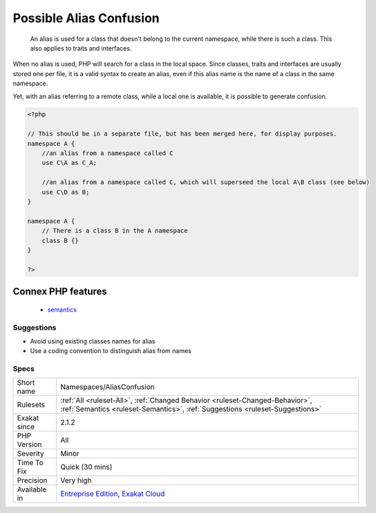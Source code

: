 .. _namespaces-aliasconfusion:

.. _possible-alias-confusion:

Possible Alias Confusion
++++++++++++++++++++++++

  An alias is used for a class that doesn't belong to the current namespace, while there is such a class. This also applies to traits and interfaces.

When no alias is used, PHP will search for a class in the local space. Since classes, traits and interfaces are usually stored one per file, it is a valid syntax to create an alias, even if this alias name is the name of a class in the same namespace. 

Yet, with an alias referring to a remote class, while a local one is available, it is possible to generate confusion.

.. code-block:: php
   
   <?php
   
   // This should be in a separate file, but has been merged here, for display purposes.
   namespace A {
       //an alias from a namespace called C
       use C\A as C_A;
   
       //an alias from a namespace called C, which will superseed the local A\B class (see below)
       use C\D as B;
   }
   
   namespace A {
       // There is a class B in the A namespace
       class B {}
   }
   
   ?>
Connex PHP features
-------------------

  + `semantics <https://php-dictionary.readthedocs.io/en/latest/dictionary/semantics.ini.html>`_


Suggestions
___________

* Avoid using existing classes names for alias
* Use a coding convention to distinguish alias from names




Specs
_____

+--------------+--------------------------------------------------------------------------------------------------------------------------------------------------------------+
| Short name   | Namespaces/AliasConfusion                                                                                                                                    |
+--------------+--------------------------------------------------------------------------------------------------------------------------------------------------------------+
| Rulesets     | :ref:`All <ruleset-All>`, :ref:`Changed Behavior <ruleset-Changed-Behavior>`, :ref:`Semantics <ruleset-Semantics>`, :ref:`Suggestions <ruleset-Suggestions>` |
+--------------+--------------------------------------------------------------------------------------------------------------------------------------------------------------+
| Exakat since | 2.1.2                                                                                                                                                        |
+--------------+--------------------------------------------------------------------------------------------------------------------------------------------------------------+
| PHP Version  | All                                                                                                                                                          |
+--------------+--------------------------------------------------------------------------------------------------------------------------------------------------------------+
| Severity     | Minor                                                                                                                                                        |
+--------------+--------------------------------------------------------------------------------------------------------------------------------------------------------------+
| Time To Fix  | Quick (30 mins)                                                                                                                                              |
+--------------+--------------------------------------------------------------------------------------------------------------------------------------------------------------+
| Precision    | Very high                                                                                                                                                    |
+--------------+--------------------------------------------------------------------------------------------------------------------------------------------------------------+
| Available in | `Entreprise Edition <https://www.exakat.io/entreprise-edition>`_, `Exakat Cloud <https://www.exakat.io/exakat-cloud/>`_                                      |
+--------------+--------------------------------------------------------------------------------------------------------------------------------------------------------------+


